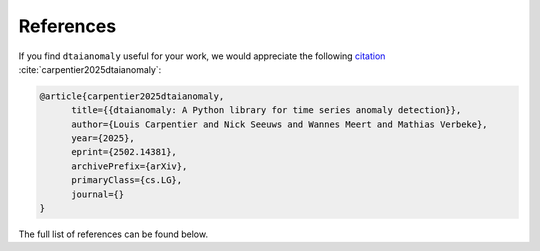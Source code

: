 References
==========

If you find ``dtaianomaly`` useful for your work, we would appreciate the following
`citation <https://arxiv.org/abs/2502.14381>`_ :cite:`carpentier2025dtaianomaly`:

.. code-block:: bibtex

    @article{carpentier2025dtaianomaly,
          title={{dtaianomaly: A Python library for time series anomaly detection}},
          author={Louis Carpentier and Nick Seeuws and Wannes Meert and Mathias Verbeke},
          year={2025},
          eprint={2502.14381},
          archivePrefix={arXiv},
          primaryClass={cs.LG},
          journal={}
    }

The full list of references can be found below.

.. bibliography::
   :style: plain
